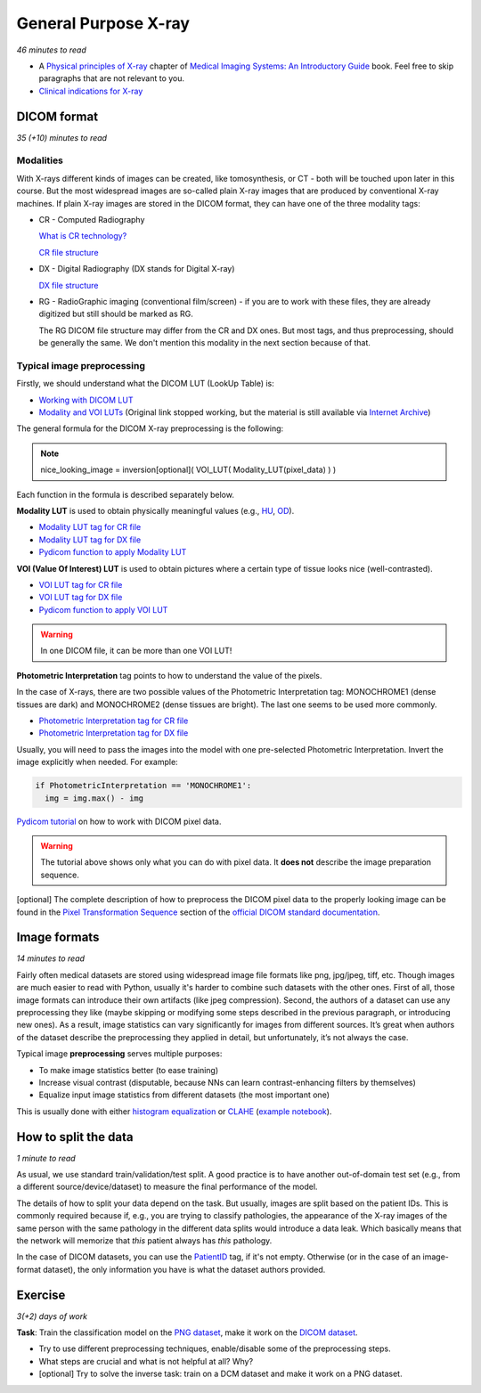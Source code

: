 .. _chap-x-ray:

General Purpose X-ray
=====================

*46 minutes to read*

- A `Physical principles of X-ray
  <https://www.ncbi.nlm.nih.gov/books/NBK546155/>`_
  chapter of
  `Medical Imaging Systems: An Introductory Guide
  <https://doi.org/10.1007/978-3-319-96520-8>`_
  book.
  Feel free to skip paragraphs that are not relevant to you.

- `Clinical indications for X-ray <https://www.insideradiology.com.au/plain-radiograph-x-ray-hp/>`_

DICOM format
------------

*35 (+10) minutes to read*

----------
Modalities
----------
With X-rays different kinds of images can be created, like tomosynthesis, or CT - both will be touched upon later in this course.
But the most widespread images are so-called plain X-ray images that are produced by conventional X-ray machines.
If plain X-ray images are stored in the DICOM format, they can have one of the three modality tags:

- CR - Computed Radiography

  `What is CR technology? <https://www.scanx-ndt.com/cr-technology.html>`_

  `CR file structure <https://dicom.innolitics.com/ciods/cr-image>`_

- DX - Digital Radiography (DX stands for Digital X-ray)

  `DX file structure <https://dicom.innolitics.com/ciods/digital-x-ray-image>`_

- RG - RadioGraphic imaging (conventional film/screen) - if you are to work with these files, they are already digitized
  but still should be marked as RG.

  The RG DICOM file structure may differ from the CR and DX ones.
  But most tags, and thus preprocessing, should be generally the same.
  We don't mention this modality in the next section because of that.

.. _xray_image_preprocessing:

---------------------------
Typical image preprocessing
---------------------------

Firstly, we should understand what the DICOM LUT (LookUp Table) is:

- `Working with DICOM LUT <https://www.leadtools.com/help/sdk/v21/dh/to/working-with-dicom-lut.html>`_

- `Modality and VOI LUTs <https://gdcm.sourceforge.net/wiki/index.php/Modality_LUT>`_
  (Original link stopped working, but the material is still available via
  `Internet Archive <https://web.archive.org/web/20180527043519/https://gdcm.sourceforge.net/wiki/index.php/Modality_LUT>`_)

The general formula for the DICOM X-ray preprocessing is the following:

.. note:: nice_looking_image = inversion[optional](  VOI_LUT( Modality_LUT(pixel_data) )  )

Each function in the formula is described separately below.

**Modality LUT** is used to obtain physically meaningful values (e.g.,
`HU <https://en.wikipedia.org/wiki/Hounsfield_scale#Definition>`_,
`OD <https://en.wikipedia.org/wiki/Absorbance>`_).

- `Modality LUT tag for CR file <https://dicom.innolitics.com/ciods/cr-image/modality-lut>`_
- `Modality LUT tag for DX file <https://dicom.innolitics.com/ciods/digital-x-ray-image/general-image/00409096>`_
- `Pydicom function to apply Modality LUT
  <https://pydicom.github.io/pydicom/dev/reference/generated/pydicom.pixel_data_handlers.apply_modality_lut.html>`_

**VOI (Value Of Interest) LUT** is used to obtain pictures where a certain type of tissue looks nice (well-contrasted).

- `VOI LUT tag for CR file <https://dicom.innolitics.com/ciods/cr-image/voi-lut>`_

- `VOI LUT tag for DX file <https://dicom.innolitics.com/ciods/digital-x-ray-image/voi-lut>`_

- `Pydicom function to apply VOI LUT
  <https://pydicom.github.io/pydicom/dev/reference/generated/pydicom.pixel_data_handlers.apply_voi_lut.html>`_

.. warning:: In one DICOM file, it can be more than one VOI LUT!

**Photometric Interpretation** tag points to how to understand the value of the pixels.

In the case of X-rays, there are two possible values of the Photometric Interpretation tag:
MONOCHROME1 (dense tissues are dark) and MONOCHROME2 (dense tissues are bright). The last one seems to be used more commonly.

- `Photometric Interpretation tag for CR file <https://dicom.innolitics.com/ciods/cr-image/image-pixel/00280004>`_

- `Photometric Interpretation tag for DX file <https://dicom.innolitics.com/ciods/digital-x-ray-image/image-pixel/00280004>`_

Usually, you will need to pass the images into the model with one pre-selected Photometric Interpretation.
Invert the image explicitly when needed. For example:

.. code-block::

  if PhotometricInterpretation == 'MONOCHROME1':
    img = img.max() - img

`Pydicom tutorial <https://pydicom.github.io/pydicom/dev/old/working_with_pixel_data.html>`_
on how to work with DICOM pixel data.

.. warning:: The tutorial above shows only what you can do with pixel data. It **does not** describe the image preparation sequence.

[optional] The complete description of how to preprocess the DICOM pixel data to the properly looking image can be found
in the `Pixel Transformation Sequence <http://dicom.nema.org/medical/Dicom/2018d/output/chtml/part04/sect_N.2.html>`_
section of the `official DICOM standard documentation <https://www.dicomstandard.org/current>`_.

.. _xray_image_formats:

Image formats
-------------

*14 minutes to read*

Fairly often medical datasets are stored using widespread image file formats like png, jpg/jpeg, tiff, etc.
Though images are much easier to read with Python, usually it's harder to combine such datasets with the other ones.
First of all, those image formats can introduce their own artifacts (like jpeg compression).
Second, the authors of a dataset can use any preprocessing they like (maybe skipping or modifying some steps described in the previous paragraph, or introducing new ones).
As a result, image statistics can vary significantly for images from different sources.
It’s great when authors of the dataset describe the preprocessing they applied in detail, but unfortunately, it’s not always the case.

Typical image **preprocessing** serves multiple purposes:

- To make image statistics better (to ease training)

- Increase visual contrast (disputable, because NNs can learn contrast-enhancing filters by themselves)

- Equalize input image statistics from different datasets (the most important one)

This is usually done with either
`histogram equalization <https://en.wikipedia.org/wiki/Histogram_equalization>`_
or `CLAHE <https://en.wikipedia.org/wiki/Adaptive_histogram_equalization#CLAHE>`_
(`example notebook <https://www.kaggle.com/raddar/popular-x-ray-image-normalization-techniques>`_).

.. _xray_split:

How to split the data
---------------------

*1 minute to read*

As usual, we use standard train/validation/test split.
A good practice is to have another out-of-domain test set (e.g., from a different source/device/dataset)
to measure the final performance of the model.

The details of how to split your data depend on the task.
But usually, images are split based on the patient IDs.
This is commonly required because if, e.g., you are trying to classify pathologies,
the appearance of the X-ray images of the same person with the same pathology in the different data splits would introduce a data leak.
Which basically means that the network will memorize that *this* patient always has *this* pathology.

In the case of DICOM datasets, you can use the
`PatientID <https://dicom.innolitics.com/ciods/cr-image/patient/00100020>`_ tag, if it's not empty.
Otherwise (or in the case of an image-format dataset), the only information you have is what the dataset authors provided.

Exercise
--------

*3(+2) days of work*

**Task**: Train the classification model on
the `PNG dataset <https://www.kaggle.com/paultimothymooney/chest-xray-pneumonia>`_, make it work on
the `DICOM dataset <https://www.kaggle.com/c/rsna-pneumonia-detection-challenge/data>`_.

- Try to use different preprocessing techniques, enable/disable some of the preprocessing steps.

- What steps are crucial and what is not helpful at all? Why?

- [optional] Try to solve the inverse task: train on a DCM dataset and make it work on a PNG dataset.
